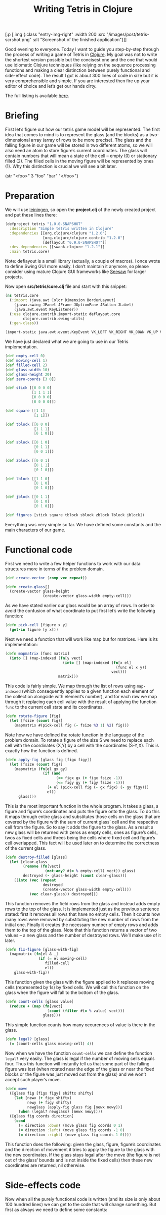 #+title: Writing Tetris in Clojure
#+tags: clojure programming
#+OPTIONS: toc:nil author:nil

#+begin_hiccup
[:p [:img {:class "entry-img-right" :width 200
           :src "/images/post/tetris-scrshot.png"
           :alt "Screenshot of the finished application"}]]
#+end_hiccup

Good evening to everyone. Today I want to guide you step-by-step
through the process of writing a game of Tetris in [[http://clojure.org/][Clojure]]. My goal
was not to write the shortest version possible but the concisest one
and the one that would use idiomatic Clojure techniques (like relying
on the sequence processing functions and making a clear distinction
between purely functional and side-effect code). The result I got is
about 300 lines of code in size but it is very comprehensible and
simple. If you are interested then fire up your editor of choice and
let’s get our hands dirty.

The full listing is available [[https://gist.github.com/1207703][here]].

#+readmore

* Briefing

First let’s figure out how our tetris game model will be represented.
The first idea that comes to mind is to represent the glass (and the
blocks) as a two-dimensional array (array of rows to be more precise).
The glass and the falling figure in our game will be stored in two
different atoms, so we will also need an atom to store figure’s
current coordinates. The glass will contain numbers that will mean a
state of the cell – empty (0) or stationary filled (2). The filled
cells in the moving figure will be represented by ones (1). Why this
distinction is crucial we will see a bit later.

#+begin_hiccup
(str "<foo>" 3 "foo" "bar" "</foo>")
#+end_hiccup

* Preparation

We will use [[https://github.com/technomancy/leiningen][leiningen]], so open the *project.clj* of the newly created
project and put these lines there:

#+begin_src clojure
(defproject tetris "1.0.0-SNAPSHOT"
  :description "Simple tetris written in Clojure"
  :dependencies [[org.clojure/clojure "1.2.0"]
                 [org.clojure/clojure-contrib "1.2.0"]
                 [deflayout "0.9.0-SNAPSHOT"]]
  :dev-dependencies [[swank-clojure "1.2.1"]]
  :main tetris.core)
#+end_src

Note: deflayout is a small library (actually, a couple of macros). I
once wrote to define Swing GUI more easily. I don’t maintain it
anymore, so please consider using mature Clojure GUI frameworks like
[[https://github.com/daveray/seesaw][Seesaw]] for larger projects.

Now open *src/tetris/core.clj* file and start with this snippet:

#+BEGIN_SRC clojure
(ns tetris.core
  (:import (java.awt Color Dimension BorderLayout)
    (javax.swing JPanel JFrame JOptionPane JButton JLabel)
    (java.awt.event KeyListener))
  (:use clojure.contrib.import-static deflayout.core
        clojure.contrib.swing-utils)
  (:gen-class))

(import-static java.awt.event.KeyEvent VK_LEFT VK_RIGHT VK_DOWN VK_UP VK_SPACE)
#+END_SRC

We have just declared what we are going to use in our Tetris implementation.

#+begin_src clojure
(def empty-cell 0)
(def moving-cell 1)
(def filled-cell 2)
(def glass-width 10)
(def glass-height 20)
(def zero-coords [3 0])

(def stick [[0 0 0 0]
            [1 1 1 1]
            [0 0 0 0]
            [0 0 0 0]])

(def square [[1 1]
             [1 1]])

(def tblock [[0 0 0]
             [1 1 1]
             [0 1 0]])

(def sblock [[0 1 0]
             [0 1 1]
             [0 0 1]])

(def zblock [[0 0 1]
             [0 1 1]
             [0 1 0]])

(def lblock [[1 1 0]
             [0 1 0]
             [0 1 0]])

(def jblock [[0 1 1]
             [0 1 0]
             [0 1 0]])

(def figures [stick square tblock sblock zblock lblock jblock])
#+end_src

Everything was very simple so far. We have defined some constants and
the main characters of our game.

* Functional code

First we need to write a few helper functions to work with our data
structures more in terms of the problem domain.

#+begin_src clojure
(def create-vector (comp vec repeat))

(defn create-glass[]
  (create-vector glass-height
                 (create-vector glass-width empty-cell)))
#+end_src

As we have stated earlier our glass would be an array of rows. In
order to avoid the confusion of what coordinate to put first let’s
write the following function:

#+begin_src clojure
(defn pick-cell [figure x y]
  (get-in figure [y x]))
#+end_src

Next we need a function that will work like map but for matrices. Here
is its implementation:

#+begin_src clojure
(defn mapmatrix [func matrix]
  (into [] (map-indexed (fn[y vect]
                          (into [] (map-indexed (fn[x el]
                                                  (func el x y))
                                                vect)))
                        matrix)))
#+end_src

This code is fairly simple. We map through the list of rows using
=map-indexed= (which consequently applies to a given function each
element of the collection alongside with element’s number), and for
each row we map through it replacing each cell value with the result
of applying the function =func= to the current cell state and its
coordinates.

#+begin_src clojure
(defn rotate-figure [fig]
  (let [fsize (count fig)]
    (mapmatrix #(pick-cell fig (- fsize %3 1) %2) fig)))
#+end_src

Note how we have defined the rotate function in the language of the
problem domain. To rotate a figure of the size S we need to replace
each cell with the coordinates (X,Y) by a cell with the coordinates
(S-Y,X). This is exactly how the function is defined.

#+begin_src clojure
(defn apply-fig [glass fig [figx figy]]
  (let [fsize (count fig)]
    (mapmatrix (fn[el gx gy]
                 (if (and
                       (<= figx gx (+ figx fsize -1))
                       (<= figy gy (+ figy fsize -1)))
                   (+ el (pick-cell fig (- gx figx) (- gy figy)))
                   el))
      glass)))
#+end_src

This is the most important function in the whole program. It takes a
glass, a figure and figure’s coordinates and puts the figure onto the
glass. To do this it maps through entire glass and substitutes those
cells on the glass that are covered by the figure with the sum of
current glass’ cell and the respective cell from the figure. So to say
it adds the figure to the glass. As a result a new glass will be
returned with zeros as empty cells, ones as figure’s cells, twos as
fixed cells and threes being the cells where fixed cell and figure’s
cell overlapped. This fact will be used later on to determine the
correctness of the current glass.

#+begin_src clojure
(defn destroy-filled [glass]
  (let [clear-glass
        (remove (fn[vect]
                  (not-any? #(= % empty-cell) vect)) glass)
        destroyed (- glass-height (count clear-glass))]
    [(into (vec (repeat
                 destroyed
                 (create-vector glass-width empty-cell)))
           (vec clear-glass)) destroyed]))
#+end_src

This function removes the field rows from the glass and instead adds
empty rows to the top of the glass. It is implemented just as the
previous sentence stated: first it removes all rows that have no empty
cells. Then it counts how many rows were removed by substituting the
new number of rows from the initial one. Finally it creates the
necessary number of empty rows and adds them to the top of the glass.
Note that this function returns a vector of two values – a new glass
and the number of destroyed rows. We’ll make use of it later.

#+begin_src clojure
(defn fix-figure [glass-with-fig]
  (mapmatrix (fn[el & _]
               (if (= el moving-cell)
                  filled-cell
                  el))
    glass-with-fig))
#+end_src

This function given the glass with the figure applied to it replaces
moving cells (represented by 1s) by fixed cells. We will call this
function on the glass when the figure will fall to the bottom of the
glass.

#+begin_src clojure
(defn count-cells [glass value]
  (reduce + (map (fn[vect]
                   (count (filter #(= % value) vect)))
                 glass)))
#+end_src

This simple function counts how many occurences of value is there in
the glass.

#+begin_src clojure
(defn legal? [glass]
  (= (count-cells glass moving-cell) 4))
#+end_src

Now when we have the function =count-cells= we can define the function
=legal?= very easily. The glass is legal if the number of moving cells
equals four. Thus this function will instantly tell us that some part
of the falling figure was lost (when rotated near the edge of the
glass or near the fixed blocks or the figure was just moved out from
the glass) and we won’t accept such player’s move.

#+begin_src clojure
(defn move
  ([glass fig [figx figy] shiftx shifty]
    (let [newx (+ figx shiftx)
          newy (+ figy shifty)
          newglass (apply-fig glass fig [newx newy])]
      (when (legal? newglass) [newx newy])))
  ([glass fig coords direction]
    (cond
      (= direction :down) (move glass fig coords 0 1)
      (= direction :left) (move glass fig coords -1 0)
      (= direction :right) (move glass fig coords 1 0))))
#+end_src

This function does the following: given the glass, figure, figure’s
coordinates and the direction of movement it tries to apply the figure
to the glass with the new coordinates. If the glass stays legal after
the move (the figure is not out of the glass’ bounds and is not inside
the fixed cells) then these new coordinates are returned, nil
otherwise.

* Side-effects code

Now when all the purely functional code is written (and its size is
only about 100 hundred lines) we can get to the code that will change
something. But first as always we need to define some constants:

#+begin_src clojure
(def score-per-line 10)

(defmacro defatoms [& atoms]
  `(do
     ~@(map (fn[a#] `(def ~a# (atom nil))) atoms)))

(defatoms *glass* *fig-coords* *current-fig* *next-fig* *score*)
#+end_src

Here I used a tiny bit of metaprogramming to avoid writing /(def
atomname (atom nil))/ for each of the atoms I want to define. Not that
it would be so cumbersome to do it for five atoms but I wanted to show
an example how macros do the repetitive stuff for you. I mark all
atoms with asterisks just to distinct them easier.

#+begin_src clojure
(defn complete-glass[]
  (apply-fig @*glass* @*current-fig* @*fig-coords*))

(defn done-callback [n]
  (swap! *score* #(+ % (* n score-per-line))))
#+end_src

The first function just applies our mutable figure to our mutable
glass yielding a new glass. The second one is a callback function that
we will call after calling =destroy-filled= on the glass in order to
count the points scored.

#+begin_src clojure
(defn move-to-side [dir]
  (let [newcoords
        (move @*glass* @*current-fig* @*fig-coords* dir)]
    (if newcoords
      (reset! *fig-coords* newcoords))))
#+end_src

This function takes =:left= or =:right= as an argument. It tries to
move the current figure to the given direction with the function =move=.
If it returns a non-nil value (which means that the move is legal)
then it sets the new coordinates for the current figure.

#+begin_src clojure
(defn move-down[]
  (let [newcoords
        (move @*glass* @*current-fig* @*fig-coords* :down)]
    (if newcoords
      (reset! *fig-coords* newcoords)
      (let [[newglass d-count] (-> (complete-glass)
                                   fix-figure
                                   destroy-filled)]
        (reset! *glass* newglass)
        (reset! *fig-coords* zero-coords)
        (reset! *current-fig* @*next-fig*)
        (reset! *next-fig* (rand-nth figures))
        (done-callback d-count)
        (when-not (legal? (complete-glass)) :lose)))))
#+end_src

This function works a bit differently from the previous one. It also
tries to move the figure down and checks if the result position is
legal. If it is not then it means that the figure has fallen all the
way to the bottom. So we should fix it, destroy the filled rows in the
new glass (if any), swap the current figure with the next one,
randomly pick new next figure and set its coordinates to initial and
call the =done-callback= function so it can update the score. Finally
we have to check if the new current figure is positioned illegally
from the start (this means that the glass is completely filled) and if
so return =:lose=.

#+begin_src clojure
(defn move-all-down[]
  (move-down)
  (let [newcoords
        (move @*glass* @*current-fig* @*fig-coords* :down)]
    (when newcoords (recur))))
#+end_src

This function moves the figure down until it hits the floor.

#+begin_src clojure
(defn rotate-current[]
  (let [rotated (rotate-figure @*current-fig*)]
    (if (legal? (apply-fig @*glass* rotated @*fig-coords*))
      (swap! *current-fig* rotate-figure))))
#+end_src

The job of this function is to try rotating the current figure, see if
the outcoming position is legal and if so replace the current figure
with rotated one.

#+begin_src clojure
(defn new-game[]
  (reset! *glass* (create-glass))
  (reset! *fig-coords* zero-coords)
  (reset! *current-fig* (rand-nth figures))
  (reset! *next-fig* (rand-nth figures))
  (reset! *score* 0))
#+end_src

This function just sets the atoms to the initial values.

* GUI code

In the final chapter we will write the code that will display and
allow us to control our Tetris game.

#+begin_src clojure
(def cell-size 20)
(def border-size 3)
(def timer-interval 300)
(def game-running (atom false))
#+end_src

Some constants defining the size of the cell in pixels, the speed of
the game and the flag that will tell the main loop if the game is in
progress.

#+begin_src clojure
(defn fill-point [g [x y] color]
  (.setColor g color)
  (.fillRect g
    (* x cell-size) (* y cell-size)
    cell-size cell-size)
  (when-not (= color (Color/gray))
    (.setColor g (.brighter color))
    (.fillRect g
      (* x cell-size) (* y cell-size)
      border-size cell-size)
    (.fillRect g
      (* x cell-size) (* y cell-size)
      cell-size border-size)
    (.setColor g (.darker color))
    (.fillRect g
      (- (* (inc x) cell-size) border-size) (* y cell-size)
      border-size cell-size)
    (.fillRect g
      (* x cell-size) (- (* (inc y) cell-size) border-size)
      cell-size border-size)))

(defn get-color [cell]
  (cond
    (= cell empty-cell) (Color/gray)
    (= cell filled-cell) (new Color 128 0 0)
    (= cell moving-cell) (new Color 0 128 0)
    :else (new Color 0 128 0)))
#+end_src

This scary function actually just draws a cell with the given
coordinates and a color, and if the cell is not empty draws a border
for the cell to give it some kind of 3D look. The second is a helper
function which returns a color for every cell type.

#+begin_src clojure
(defn paint-glass [g glass]
  (mapmatrix (fn[cell x y]
               (fill-point g [x y] (get-color cell)))
    glass))
#+end_src

The function paints the whole glass on the given Graphics object by
calling the function =fill-point= on every cell of the glass.

#+begin_src clojure
(defn game-panel []
  (proxy [JPanel KeyListener] []
    (paintComponent [g]
      (proxy-super paintComponent g)
      (doall (paint-glass g (complete-glass))))
    (keyPressed [e]
      (let [keycode (.getKeyCode e)]
        (do (cond
              (= keycode VK_LEFT) (move-to-side :left)
              (= keycode VK_RIGHT) (move-to-side :right)
              (= keycode VK_DOWN) (move-down)
              (= keycode VK_UP) (rotate-current)
              (= keycode VK_SPACE) (move-all-down))
          (.repaint this))))
    (getPreferredSize []
      (Dimension. (* glass-width cell-size)
        (* glass-height cell-size)))
    (keyReleased [e])
    (keyTyped [e])))
#+end_src

This function returns a JPanel instance with a few overridden methods.
We override =paintComponent= method to make this panel draw the glass
on itself and =keyPressed= to be able to control the game from the
keyboard.

#+begin_src clojure
(defn next-panel []
  (proxy [JPanel] []
    (paintComponent [g]
      (proxy-super paintComponent g)
      (doall (paint-glass g @*next-fig*)))
    (getPreferredSize []
      (Dimension. (* 4 cell-size)
        (* 4 cell-size)))))
#+end_src

This panel will draw the next figure on itself.

#+begin_src clojure
(defn game[]
  (new-game)
  (reset! game-running true)
  (let [gamepanel (game-panel)
        sidepanel (new JPanel)
        nextpanel (next-panel)
        scorelabel (JLabel. "Score: 0")
        exitbutton (JButton. "Exit")
        frame (JFrame. "Tetris")]
    (deflayout
      frame (:border)
      {:WEST gamepanel
       :EAST (deflayout (JPanel.) (:border)
               {:NORTH (deflayout sidepanel (:flow :TRAILING)
                         [nextpanel scorelabel])
                :SOUTH exitbutton})})
    (doto gamepanel
      (.setFocusable true)
      (.addKeyListener gamepanel)
      (.repaint))
    (doto frame
      (.pack)
      (.setVisible true))
    (doto exitbutton
      (add-action-listener (fn[_]
                             (do
                               (.setVisible frame false)
                               (reset! game-running false)))))
    (loop []
      (when @game-running
        (let [res (move-down)]
          (if (= res :lose)
            (JOptionPane/showMessageDialog frame "You lose!" )
            (do
              (.repaint gamepanel)
              (.repaint nextpanel)
              (.setText scorelabel (str "Score: " @*score*))
              (. Thread sleep timer-interval)
              (recur))))))))

(defn -main [& args]
  (game))
#+end_src

Finally we define our main function that creates a frame, puts
everything on it, finishes some GUI business and starts the main loop.
The main loop ticks every =timer-interval= milliseconds, forces the
current figure to move one cell down, checks if the player haven’t
lost yet and updates the information on the screen.

And that’s all! We’ve managed to write a compact and concise Tetris
implementation in Clojure. It is still pretty rough around the edges,
especially its visual part but the code we came up with is extensible
enough to fix it and add new features (like increasing the game speed)
and so on.

I sincerely hope you liked this article and learned something while
reading. If you have some questions or noticed some mistakes feel free
to contact me here or any way you are comfortable with. Happy hacking!
